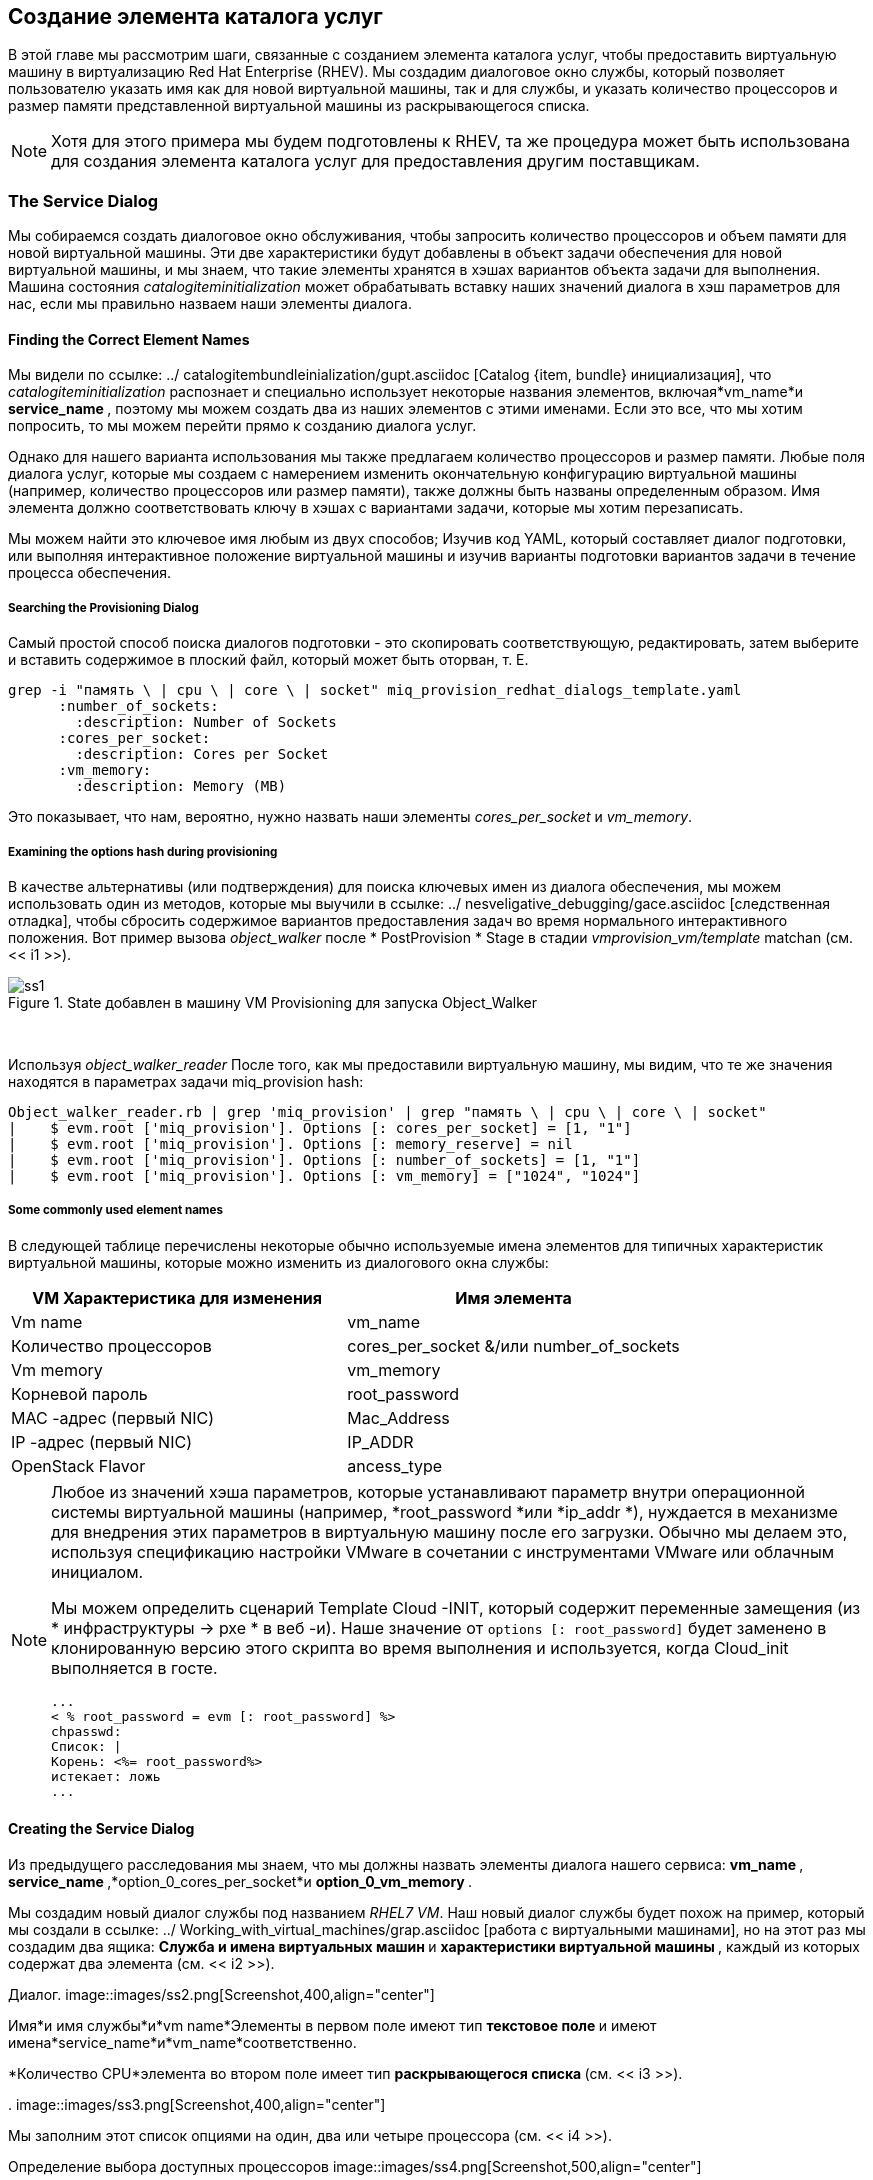 [[creating-a-service-catalog-item]]
== Создание элемента каталога услуг

В этой главе мы рассмотрим шаги, связанные с созданием элемента каталога услуг, чтобы предоставить виртуальную машину в виртуализацию Red Hat Enterprise (RHEV). Мы создадим диалоговое окно службы, который позволяет пользователю указать имя как для новой виртуальной машины, так и для службы, и указать количество процессоров и размер памяти представленной виртуальной машины из раскрывающегося списка.

[NOTE]
Хотя для этого примера мы будем подготовлены к RHEV, та же процедура может быть использована для создания элемента каталога услуг для предоставления другим поставщикам.

=== The Service Dialog

Мы собираемся создать диалоговое окно обслуживания, чтобы запросить количество процессоров и объем памяти для новой виртуальной машины. Эти две характеристики будут добавлены в объект задачи обеспечения для новой виртуальной машины, и мы знаем, что такие элементы хранятся в хэшах вариантов объекта задачи для выполнения. Машина состояния _catalogiteminitialization_ может обрабатывать вставку наших значений диалога в хэш параметров для нас, если мы правильно назваем наши элементы диалога.

==== Finding the Correct Element Names

Мы видели по ссылке: ../ catalogitembundleinialization/gupt.asciidoc [Catalog {item, bundle} инициализация], что _catalogiteminitialization_ распознает и специально использует некоторые названия элементов, включая*vm_name*и ** service_name **, поэтому мы можем создать два из наших элементов с этими именами. Если это все, что мы хотим попросить, то мы можем перейти прямо к созданию диалога услуг.

Однако для нашего варианта использования мы также предлагаем количество процессоров и размер памяти. Любые поля диалога услуг, которые мы создаем с намерением изменить окончательную конфигурацию виртуальной машины (например, количество процессоров или размер памяти), также должны быть названы определенным образом. Имя элемента должно соответствовать ключу в хэшах с вариантами задачи, которые мы хотим перезаписать.

Мы можем найти это ключевое имя любым из двух способов; Изучив код YAML, который составляет диалог подготовки, или выполняя интерактивное положение виртуальной машины и изучив варианты подготовки вариантов задачи в течение процесса обеспечения.

===== Searching the Provisioning Dialog

Самый простой способ поиска диалогов подготовки - это скопировать соответствующую, редактировать, затем выберите и вставить содержимое в плоский файл, который может быть оторван, т. Е.

....
grep -i "память \ | cpu \ | core \ | socket" miq_provision_redhat_dialogs_template.yaml
      :number_of_sockets:
        :description: Number of Sockets
      :cores_per_socket:
        :description: Cores per Socket
      :vm_memory:
        :description: Memory (MB)
....

Это показывает, что нам, вероятно, нужно назвать наши элементы _cores_per_socket_ и _vm_memory_.

===== Examining the options hash during provisioning

В качестве альтернативы (или подтверждения) для поиска ключевых имен из диалога обеспечения, мы можем использовать один из методов, которые мы выучили в ссылке: ../ nesveligative_debugging/gace.asciidoc [следственная отладка], чтобы сбросить содержимое вариантов предоставления задач во время нормального интерактивного положения. Вот пример вызова _object_walker_ после * PostProvision * Stage в стадии _vmprovision_vm/template_ matchan (см. << i1 >>).

[[i1]]
.State добавлен в машину VM Provisioning для запуска Object_Walker
image::images/ss1.png[]
{zwsp} +

Используя _object_walker_reader_ После того, как мы предоставили виртуальную машину, мы видим, что те же значения находятся в параметрах задачи miq_provision hash:

....
Object_walker_reader.rb | grep 'miq_provision' | grep "память \ | cpu \ | core \ | socket"
|    $ evm.root ['miq_provision']. Options [: cores_per_socket] = [1, "1"]
|    $ evm.root ['miq_provision']. Options [: memory_reserve] = nil
|    $ evm.root ['miq_provision']. Options [: number_of_sockets] = [1, "1"]
|    $ evm.root ['miq_provision']. Options [: vm_memory] = ["1024", "1024"]
....

===== Some commonly used element names

В следующей таблице перечислены некоторые обычно используемые имена элементов для типичных характеристик виртуальной машины, которые можно изменить из диалогового окна службы:

[cols="^,^",options="header",]
|=======================================================
| VM Характеристика для изменения | Имя элемента
| Vm name | vm_name
| Количество процессоров | cores_per_socket &/или number_of_sockets
| Vm memory | vm_memory
| Корневой пароль | root_password
| MAC -адрес (первый NIC) | Mac_Address
| IP -адрес (первый NIC) | IP_ADDR
| OpenStack Flavor | ancess_type
|=======================================================

[NOTE]
====
Любое из значений хэша параметров, которые устанавливают параметр внутри операционной системы виртуальной машины (например, *root_password *или *ip_addr *), нуждается в механизме для внедрения этих параметров в виртуальную машину после его загрузки. Обычно мы делаем это, используя спецификацию настройки VMware в сочетании с инструментами VMware или облачным инициалом.

Мы можем определить сценарий Template Cloud -INIT, который содержит переменные замещения (из * инфраструктуры -> pxe * в веб -и). Наше значение от `options [: root_password]` будет заменено в клонированную версию этого скрипта во время выполнения и используется, когда Cloud_init выполняется в госте.

....
...
< % root_password = evm [: root_password] %>
chpasswd:
Список: |
Корень: <%= root_password%>
истекает: ложь
...
....
====
==== Creating the Service Dialog

Из предыдущего расследования мы знаем, что мы должны назвать элементы диалога нашего сервиса: ** vm_name **, ** service_name **,*option_0_cores_per_socket*и ** option_0_vm_memory **.

Мы создадим новый диалог службы под названием _RHEL7 VM_. Наш новый диалог службы будет похож на пример, который мы создали в ссылке: ../ Working_with_virtual_machines/grap.asciidoc [работа с виртуальными машинами], но на этот раз мы создадим два ящика: ** Служба и имена виртуальных машин ** и ** характеристики виртуальной машины **, каждый из которых содержат два элемента (см. << i2 >>).

[[i2]]
Диалог.
image::images/ss2.png[Screenshot,400,align="center"]
{zwsp} +

Имя*и имя службы*и*vm name*Элементы в первом поле имеют тип ** текстовое поле ** и имеют имена*service_name*и*vm_name*соответственно.

*Количество CPU*элемента во втором поле имеет тип ** раскрывающегося списка ** (см. << i3 >>).

[[i3]]
.
image::images/ss3.png[Screenshot,400,align="center"]
{zwsp} +

Мы заполним этот список опциями на один, два или четыре процессора (см. << i4 >>).

[[i4]]
Определение выбора доступных процессоров
image::images/ss4.png[Screenshot,500,align="center"]
{zwsp} +

Элемент*vm memory*во втором поле имеет тип ** раскрывающегося списка ** (см. << i5 >>).

[[i5]]
.VM Элемент памяти
image::images/ss5.png[Screenshot,400,align="center"]
{zwsp} +

Мы заполним этот список опциями для предоставления 1,2,4 или 8 ГБ памяти (см. << i6 >>).

[[i6]]
. Определение выбора доступной памяти
image::images/ss6.png[Screenshot,500,align="center"]
{zwsp} +

=== Creating the Service Catalog Item

Нам нужно создать элемент каталога услуг, но мы также создадим новый _service Catalog_, чтобы поместить элемент.

==== Create a Catalog

Первое, что мы должны сделать, это создать каталог услуг для хранения предмета обслуживания. У нас может быть много каталогов; Они используются для организации или классификации наших предметов обслуживания и пакетов.

Перейдите в раздел * Каталоги * в аккордеоне и выберите * Configuration -> добавьте новый каталог * (см. << i7 >>).

[[i7]]
. Добавление нового каталога
image::images/ss7.png[Screenshot,620,align="center"]
{zwsp} +

Дайте каталогу имя (для этого примера мы будем использовать «общие серверы»), оставить все остальное по умолчанию и нажмите *Добавить *.

==== Creating the Catalog Item

Перейдите к разделу * Cataloge Atements * В аккордеоне, выделите недавно созданные * универсальные серверы * каталог, затем выберите * Configuration -> Добавить новый элемент каталога * (см. << i8 >>).

[[i8]]
. Выдвигая новый элемент каталога
image::images/ss8.png[Screenshot,700,align="center"]
{zwsp} +

Выберите * rhev * из типа «КАКАЛОГ» Тип * Диспасный список (см. << i9 >>).

[[i9]]
. Выбор типа элемента каталога
image::images/ss9.png[Screenshot,450,align="center"]
{zwsp} +

Введите имя и описание для элемента каталога и выберите «Дисплей» в каталоге *, чтобы обнажить оставшиеся поля, которые будут заполнены. Выберите наши вновь созданные * универсальные серверы * Каталог и * диалог rhel7 vm * в соответствующих раскрытиях. Для подготовки точки входа перейдите к _manageiq/service/provisioning/statemachines/serviceprovision_template/catalogiteminitialization_ (см. << i10 >>).

[[i10]]
.
image::images/ss10.png[Screenshot,700,align="center"]
{zwsp} +

Нажмите на вкладку «Подробности» * и введите несколько HTML-форматированных текстов, чтобы описать элемент каталога всем, кто просматривает в каталоге:

[literal]
----
<h1> generic rhel 7 сервер </h1>
<hr>
<p> Этот элемент каталога будет развернуть <strong> red Hat Enterprise Linux 7 </strong>
Сервер, построенный из набора пакетов @Base, и исправлено до 01-марта-2016.

Выбор количества процессоров и размер памяти может быть сделан при заказе </p>
----


Нажмите на вкладку «Запрос» * и заполните подробности. Выберите соответствующий шаблон и ** среда **, ** Аппаратное обеспечение **,*Сеть*Настройки вкладки, которые, как известно, работают, когда виртуальная машина предназначена в интерактивном отношении (см. Имя виртуальной машины будет перезаписано во время процесса обеспечения, поэтому здесь мы просто устанавливаем его как _Changeme_ (см. << i11 >>).

[[i11]]
.
image::images/ss11.png[Screenshot,600,align="center"]
{zwsp} +

Наконец нажмите кнопку «Добавить *».

Выберите значок подходящего размера для пользовательского изображения и сохраните.

=== Ordering the Catalog Item

Перейдите в раздел * Catalogs * Service * в аккордеоне, разверните * Generic Servers * Catalog и выделите * универсальный сервер RHEL 7 (TREV) * элемент каталога (см. << I12 >>).

[[i12]]
.
image::images/ss12.png[Screenshot,700,align="center"]
{zwsp} +

Нажмите ** Заказ ** и заполните значения диалога службы (см. << I13 >>).

[[i13]]
.
image::images/ss13.png[Screenshot,420,align="center"]
{zwsp} +

Нажмите *отправить *

После новых минут новая услуга должна быть видна в *My Services *, содержащих новую виртуальную машину (см. << i14 >>).

[[i14]]
. Закончание обслуживания
image::images/ss14.png[Screenshot,450,align="center"]
{zwsp} +

Если мы рассмотрим детали виртуальной машины, мы увидим, что она была создана с помощью нашего запрошенного количества процессоров и размера памяти (см. << I15 >>).

[[i15]]
. Конфигурация конфигурации виртуальной машины
image::images/ss15.png[Screenshot,450,align="center"]
{zwsp} +

=== Summary

В этом примере описывается процедура создания элемента каталога услуг для предоставления одной виртуальной машины. Мы можем следовать той же процедуре, чтобы заполнить каталог услуг многими типами виртуальной машины, как Windows, так и Linux. Хотя диалог услуг, используемый в этом примере, был довольно простым, он типичен для многих общих сервисов, которые мы можем создать для наших пользователей. Мы можем добавить дополнительные элементы диалога, но мы должны быть осторожны, чтобы сбалансировать компромисс между простотой дизайна и представлением дополнительного выбора нашим пользователям. Использование динамических элементов может помочь в этом отношении. Они позволяют нам создавать диалоги с «интеллектуальными» элементами, которые предлагают сокращенный выбор вариантов, отфильтрованные релевантностью для запрашивающего пользователя. Вместо того, чтобы предлагать раскрывающийся список всех возможных сетей, чтобы предоставить, например, виртуальную машину, мы могли бы фильтровать на основе запрашивающего членства в группе пользователя или на основе ввода из другого элемента диалога, указывающего на то, что виртуальная машина должна быть помечена как _development_.

